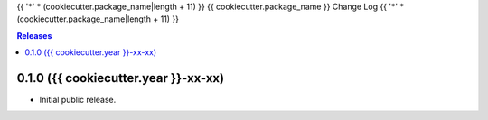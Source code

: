 {{ '*' * (cookiecutter.package_name|length + 11) }}
{{ cookiecutter.package_name }} Change Log
{{ '*' * (cookiecutter.package_name|length + 11) }}

.. contents:: Releases


0.1.0 ({{ cookiecutter.year }}-xx-xx)
==================

* Initial public release.

